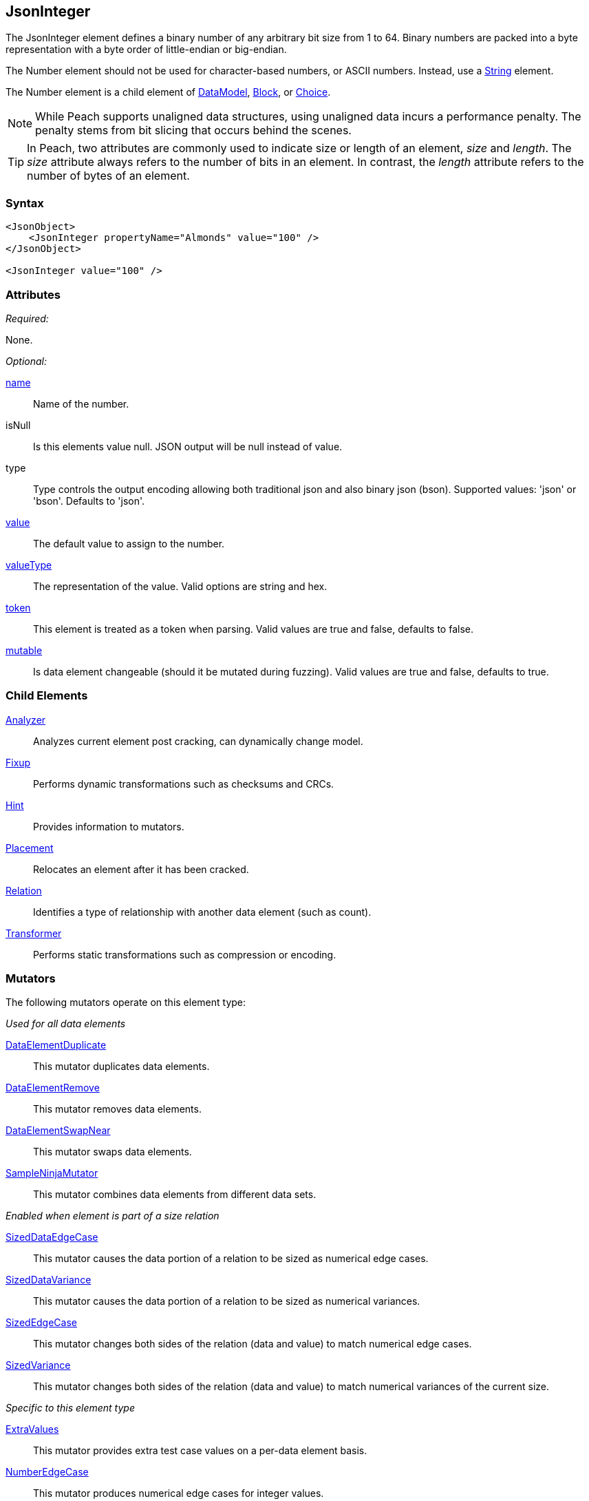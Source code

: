 <<<
[[JsonInteger]]
== JsonInteger

The JsonInteger element defines a binary number of any arbitrary bit size from 1 to 64.
Binary numbers are packed into a byte representation with a byte order of little-endian or big-endian.

The Number element should not be used for character-based numbers, or ASCII numbers.
Instead, use a xref:String[String] element.

The Number element is a child element of
xref:DataModel[DataModel],
xref:Block[Block],
or xref:Choice[Choice].

NOTE: While Peach supports unaligned data structures, using unaligned data incurs a performance penalty. The penalty stems from bit slicing that occurs behind the scenes.

TIP: In Peach, two attributes are commonly used to indicate size or length of an element,
_size_ and _length_.
The _size_ attribute always refers to the number of bits in an element.
In contrast, the _length_ attribute refers to the number of bytes of an element.

=== Syntax

[source,xml]
----
<JsonObject>
    <JsonInteger propertyName="Almonds" value="100" />
</JsonObject>

<JsonInteger value="100" />
----

=== Attributes

_Required:_

None.

_Optional:_

xref:name[name]::
	Name of the number.
isNull::
    Is this elements value null. JSON output will be +null+ instead of value.
type:: Type controls the output encoding allowing both traditional json and also binary json (bson). Supported values: 'json' or 'bson'. Defaults to 'json'.
xref:value[value]::
	The default value to assign to the number.
xref:valueType[valueType]::
	The representation of the value. Valid options are string and hex.
xref:token[token]::
	This element is treated as a token when parsing. Valid values are true and false, defaults to false.
xref:mutable[mutable]::
	Is data element changeable (should it be mutated during fuzzing). Valid values are true and false, defaults to true.

=== Child Elements

xref:Analyzers[Analyzer]::
	Analyzes current element post cracking, can dynamically change model.
xref:Fixup[Fixup]::
	Performs dynamic transformations such as checksums and CRCs.
xref:Hint[Hint]::
	Provides information to mutators.
xref:Placement[Placement]::
	Relocates an element after it has been cracked.
xref:Relation[Relation]::
	Identifies a type of relationship with another data element (such as count).
xref:Transformer[Transformer]::
	Performs static transformations such as compression or encoding.

=== Mutators

The following mutators operate on this element type:

_Used for all data elements_

xref:Mutators_DataElementDuplicate[DataElementDuplicate]::
	This mutator duplicates data elements.
xref:Mutators_DataElementRemove[DataElementRemove]::
	This mutator removes data elements.
xref:Mutators_DataElementSwapNear[DataElementSwapNear]::
	This mutator swaps data elements.
xref:Mutators_SampleNinjaMutator[SampleNinjaMutator]::
	This mutator combines data elements from different data sets.

_Enabled when element is part of a size relation_

xref:Mutators_SizedDataEdgeCase[SizedDataEdgeCase]::
	This mutator causes the data portion of a relation to be sized as numerical edge cases.
xref:Mutators_SizedDataVariance[SizedDataVariance]::
	This mutator causes the data portion of a relation to be sized as numerical variances.
xref:Mutators_SizedEdgeCase[SizedEdgeCase]::
	This mutator changes both sides of the relation (data and value) to match numerical edge cases.
xref:Mutators_SizedVariance[SizedVariance]::
	This mutator changes both sides of the relation (data and value) to match numerical variances of the current size.

_Specific to this element type_

xref:Mutators_ExtraValues[ExtraValues]::
	This mutator provides extra test case values on a per-data element basis.
xref:Mutators_NumberEdgeCase[NumberEdgeCase]::
	This mutator produces numerical edge cases for integer values.
xref:Mutators_NumberRandom[NumberRandom]::
	This mutator produces random values from the available numerical space.
xref:Mutators_NumberVariance[NumberVariance]::
	This mutator produces values near the current value of a number.

=== Examples

.Use in a JsonObject
==========================
Produce a 32-bit (4-byte) number with a default value of 5.

[source,xml]
----
<?xml version="1.0" encoding="utf-8"?>
<Peach xmlns="http://peachfuzzer.com/2012/Peach" xmlns:xsi="http://www.w3.org/2001/XMLSchema-instance"
			 xsi:schemaLocation="http://peachfuzzer.com/2012/Peach /peach/peach.xsd">

	<DataModel name="NumberExample1">
        <JsonObject>
            <JsonInteger propertyName="Almonds" value="100" />
        </JsonObject>
	</DataModel>

	<StateModel name="TheState" initialState="Initial">
		<State name="Initial">
			<Action type="output">
				<DataModel ref="NumberExample1"/>
			</Action>
		</State>
	</StateModel>

	<Test name="Default">
		<StateModel ref="TheState"/>

		<Publisher class="ConsoleHex"/>
	</Test>
</Peach>
----

Output from this example.

----
>peach -1 --debug NumberExample1.xml


[*] Web site running at: http://10.0.1.57:8888/

[*] Test 'Default' starting with random seed 50669.
Peach.Pro.Core.Loggers.JobLogger Writing debug.log to: c:\peach\Logs\example.xml_20160223173806\debug.log

[R1,-,-] Performing iteration
Peach.Core.Engine runTest: Performing recording iteration.
Peach.Core.Dom.StateModel Run(): Changing to state "Initial".
Peach.Core.Dom.Action Run(Action): Output
Peach.Pro.Core.Publishers.ConsolePublisher start()
Peach.Pro.Core.Publishers.ConsolePublisher open()
Peach.Pro.Core.Publishers.ConsolePublisher output(15 bytes)
00000000   7B 22 41 6C 6D 6F 6E 64  73 22 3A 31 30 30 7D      {"Almonds":100}
Peach.Pro.Core.Publishers.ConsolePublisher close()
Peach.Core.Engine runTest: context.config.singleIteration == true
Peach.Pro.Core.Publishers.ConsolePublisher stop()
Peach.Core.Engine EndTest: Stopping all agents and monitors

[*] Test 'Default' finished.
----

==========================

// end
